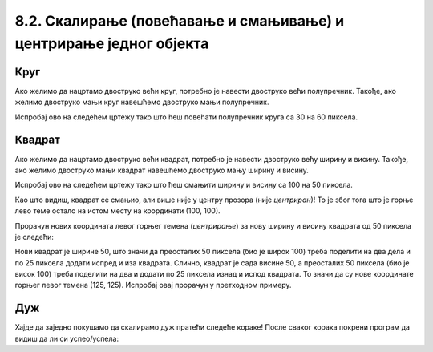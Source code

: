 8.2. Скалирање (повећавање и смањивање) и центрирање једног објекта
===================================================================

.. infonote::
   Често неки објекат на цртежу желимо да прилагодимо тако што ћемо га **скалирати**
   (повећати или смањити). 
   Када се при том центар почетног објекта поклапа са центром скалираног објекта, кажемо да су они **центрирани**.
   Погледајмо наредне примере да сазнамо како то да постигнемо.

Круг 
,,,,

.. questionnote::
   Нацртај круг полупречника 30 пиксела у средини прозора. Мењајући полупречник, скалирај круг према упутству.

Ако желимо да нацртамо двоструко већи круг,
потребно је навести двоструко већи полупречник. Такође, ако желимо двоструко
мањи круг навешћемо двоструко мањи полупречник.

Испробај ово на следећем цртежу тако што ћеш повећати полупречник круга са 30 на 60 пиксела.

.. activecode:: povecavanje_i_smanjivanje_kruga
   :nocodelens:
   :modaloutput: 
   :enablecopy:
   :includexsrc: _includes/krug_centriran.py

   # bojimo pozadinu prozora u belu
   prozor.fill(pg.Color("white"))
   # centar kruga je u centru prozora
   centar = (sirina//2, visina//2)
   #crtamo krug poluprecnika 30
   pg.draw.circle(???, pg.Color("red"), centar, ???, 5)

.. infonote::
   Као што видиш, после повећања полупречника круг се повећа. Место на коме се налази је непромењено, у центру прозора 
   (каже се да је остао *центриран*)! 


Квадрат
,,,,,,,

.. questionnote::
   Нацртај црвени квадрат ширине 100 и висине 100 пиксела у средини прозора. Скалирај квадрат према упутству.

Ако желимо да нацртамо двоструко већи квадрат,
потребно је навести двоструко већу ширину и висину. Такође, ако желимо двоструко
мањи квадрат навешћемо двоструко мању ширину и висину.

Испробај ово на следећем цртежу тако што
ћеш смањити ширину и висину сa 100 на 50 пиксела.

.. activecode:: povecavanje_i_smanjivanje_kvadrata
   :nocodelens:
   :modaloutput: 
   :enablecopy:
   :includexsrc: _includes/kvadrat_centriran.py

   # bojimo pozadinu prozora u belu
   ???
   # crtamo crveni kvadrat u centru prozora širine 100 i visine 100 piksela
   pg.draw.rect(prozor, ???, (100, 100, ???, ???), 5)


Као што видиш, квадрат се смањио, али више није у центру прозора (није *центриран*)! То је због тога
што је горње лево теме остало на истом месту на координати (100, 100).

.. infonote::
    Да би квадрат (исто важи и за правоугаоник и елипсу) при скалирању остао на истом месту 
    (у овом случају у центру прозора) морамо прерачунати
    и координате његовог горњег левог темена!

Прорачун нових координата левог горњег темена (*центрирање*) за нову ширину и висину квадрата од 50 пиксела је следећи:

Нови квадрат је ширине 50, што значи да преосталих 50 пиксела (био је широк 100) треба поделити на два 
дела и по 25 пиксела додати
испред и иза квадрата. Слично, квадрат је сада висине 50, а преосталих 50 пиксела (био је висок 100) треба поделити на два
и додати по 25 пиксела изнад и испод квадрата. То значи да су нове координате горњег левог темена (125, 125).
Испробај овај прорачун у претходном примеру. 


Дуж
,,,,

.. infonote::
   Скалирање дужи (али и многоуглова) је мало теже, јер се у њима
   не користе димензије, већ само координате тачака.

Хајде да заједно покушамо да скалирамо дуж пратећи следеће кораке! После сваког корака покрени програм да видиш да 
ли си успео/успела:

.. questionnote::
   #. Нацртај плаву дуж дужине 200 пиксела па је прво скрати на пола;
   #. После тога покушај да средину нове (скраћене) дужи подесиш да буде у средини прозора (центрирај као што је била пре скраћивања);
   #. Нову дуж (коју си добио/добила) као резултат, скраћену на пола и центрирану, продужи три пута и поново је центрирај (средину дужи смести у средину екрана) као што је била и почетна.

.. activecode:: povecavanje_i_smanjivanje_duzi
   :nocodelens:
   :modaloutput: 
   :enablecopy:

   # -*- acsection: general-init -*-
   import pygame as pg
   import pygamebg

   (sirina, visina) = (400, 400)
   prozor = pygamebg.open_window(sirina, visina, "Pygame")

   # -*- acsection: main -*-
   # bojimo pozadinu prozora u belu
   ???
   # crtamo plavu horizontalnu duž (paralelnu sa x osom) dužine 200 piksela u sredini prozora
   pg.draw.line(prozor, ???, (100, 200), (300, ???), 5)

   # -*- acsection: after-main -*-
   pygamebg.wait_loop()
   